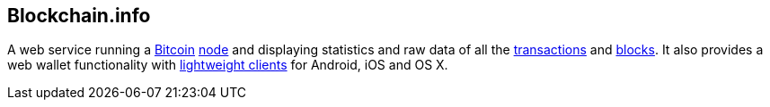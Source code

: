 == Blockchain.info

A web service running a link:../b/Bitcoin.ascii[Bitcoin] link:../n/Node.asciidoc[node] and displaying statistics and raw data of all the link:../t/Transaction.asciidoc[transactions] and link:../b/Block.asciidoc[blocks]. It also provides a web wallet functionality with link:../l/Lightweight_Client.asciidoc[lightweight clients] for Android, iOS and OS X.
